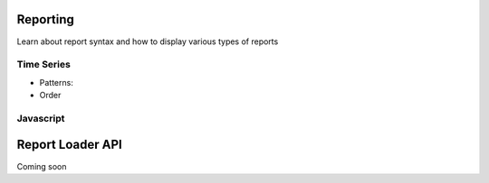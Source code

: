 .. _reporting:

Reporting
---------

Learn about report syntax and how to display various types of reports


Time Series
~~~~~~~~~~~

.. _time_series_pattern:
* Patterns:

* Order


Javascript
~~~~~~~~~~~


.. _report_loader_api:

Report Loader API
-----------------

Coming soon

